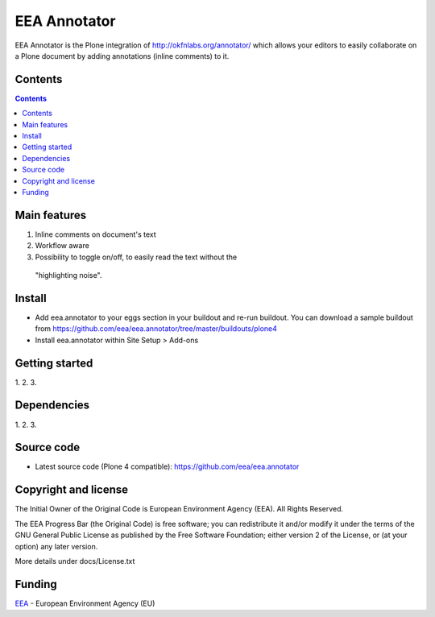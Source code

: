 ======================
EEA Annotator
======================
.. image:: http://ci.eionet.europa.eu/job/eea.annotator-www/badge/icon
  :target: http://ci.eionet.europa.eu/job/eea.annotator-www/lastBuild
.. image:: http://ci.eionet.europa.eu/job/eea.annotator-plone4/badge/icon
  :target: http://ci.eionet.europa.eu/job/eea.annotator-plone4/lastBuild

EEA Annotator is the Plone integration of http://okfnlabs.org/annotator/ which
allows your editors to easily collaborate on a Plone document by adding
annotations (inline comments) to it.

Contents
========

.. contents::

Main features
=============

1. Inline comments on document's text
2. Workflow aware
3. Possibility to toggle on/off, to easily read the text without the
  "highlighting noise".

Install
=======

- Add eea.annotator to your eggs section in your buildout and re-run buildout.
  You can download a sample buildout from
  https://github.com/eea/eea.annotator/tree/master/buildouts/plone4
- Install eea.annotator within Site Setup > Add-ons

Getting started
===============

1.
2.
3.

Dependencies
============

1.
2.
3.

Source code
===========

- Latest source code (Plone 4 compatible):
  https://github.com/eea/eea.annotator


Copyright and license
=====================
The Initial Owner of the Original Code is European Environment Agency (EEA).
All Rights Reserved.

The EEA Progress Bar (the Original Code) is free software;
you can redistribute it and/or modify it under the terms of the GNU
General Public License as published by the Free Software Foundation;
either version 2 of the License, or (at your option) any later
version.

More details under docs/License.txt


Funding
=======

EEA_ - European Environment Agency (EU)

.. _EEA: http://www.eea.europa.eu/
